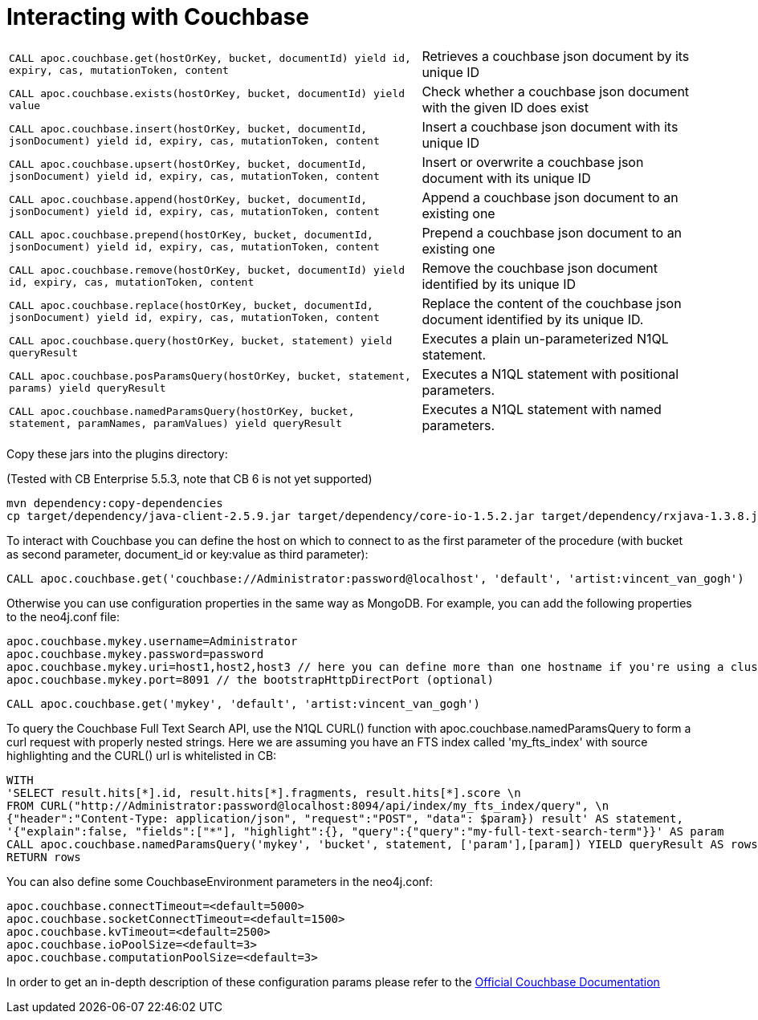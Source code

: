 [[couchbase]]
= Interacting with Couchbase

// tag::couchbase[]

[cols="3m,2"]
|===
| CALL apoc.couchbase.get(hostOrKey, bucket, documentId) yield id, expiry, cas, mutationToken, content | Retrieves a couchbase json document by its unique ID
| CALL apoc.couchbase.exists(hostOrKey, bucket, documentId) yield value | Check whether a couchbase json document with the given ID does exist
| CALL apoc.couchbase.insert(hostOrKey, bucket, documentId, jsonDocument) yield id, expiry, cas, mutationToken, content | Insert a couchbase json document with its unique ID
| CALL apoc.couchbase.upsert(hostOrKey, bucket, documentId, jsonDocument) yield id, expiry, cas, mutationToken, content | Insert or overwrite a couchbase json document with its unique ID
| CALL apoc.couchbase.append(hostOrKey, bucket, documentId, jsonDocument) yield id, expiry, cas, mutationToken, content | Append a couchbase json document to an existing one
| CALL apoc.couchbase.prepend(hostOrKey, bucket, documentId, jsonDocument) yield id, expiry, cas, mutationToken, content | Prepend a couchbase json document to an existing one
| CALL apoc.couchbase.remove(hostOrKey, bucket, documentId) yield id, expiry, cas, mutationToken, content | Remove the couchbase json document identified by its unique ID
| CALL apoc.couchbase.replace(hostOrKey, bucket, documentId, jsonDocument) yield id, expiry, cas, mutationToken, content | Replace the content of the couchbase json document identified by its unique ID.
| CALL apoc.couchbase.query(hostOrKey, bucket, statement) yield queryResult | Executes a plain un-parameterized N1QL statement.
| CALL apoc.couchbase.posParamsQuery(hostOrKey, bucket, statement, params) yield queryResult | Executes a N1QL statement with positional parameters.
| CALL apoc.couchbase.namedParamsQuery(hostOrKey, bucket, statement, paramNames, paramValues) yield queryResult | Executes a N1QL statement with named parameters.
|===

Copy these jars into the plugins directory:

(Tested with CB Enterprise 5.5.3, note that CB 6 is not yet supported)

[source,shell]
----
mvn dependency:copy-dependencies
cp target/dependency/java-client-2.5.9.jar target/dependency/core-io-1.5.2.jar target/dependency/rxjava-1.3.8.jar $NEO4J_HOME/plugins/
----

To interact with Couchbase you can define the host on which to connect to as the first parameter of the procedure (with bucket as second parameter, document_id or key:value as third parameter):

[source,cypher]
----
CALL apoc.couchbase.get('couchbase://Administrator:password@localhost', 'default', 'artist:vincent_van_gogh')
----
// end::couchbase[]

Otherwise you can use configuration properties in the same way as MongoDB. For example, you can add the following properties to the neo4j.conf file:

----
apoc.couchbase.mykey.username=Administrator
apoc.couchbase.mykey.password=password
apoc.couchbase.mykey.uri=host1,host2,host3 // here you can define more than one hostname if you're using a cluster
apoc.couchbase.mykey.port=8091 // the bootstrapHttpDirectPort (optional)
----

[source,cypher]
----
CALL apoc.couchbase.get('mykey', 'default', 'artist:vincent_van_gogh')
----


To query the Couchbase Full Text Search API, use the N1QL CURL() function with apoc.couchbase.namedParamsQuery to form a curl request with properly nested strings. Here we are assuming you have an FTS index called 'my_fts_index' with source highlighting and the CURL() url is whitelisted in CB:

[source,cypher]
----
WITH
'SELECT result.hits[*].id, result.hits[*].fragments, result.hits[*].score \n
FROM CURL("http://Administrator:password@localhost:8094/api/index/my_fts_index/query", \n
{"header":"Content-Type: application/json", "request":"POST", "data": $param}) result' AS statement,
'{"explain":false, "fields":["*"], "highlight":{}, "query":{"query":"my-full-text-search-term"}}' AS param
CALL apoc.couchbase.namedParamsQuery('mykey', 'bucket', statement, ['param'],[param]) YIELD queryResult AS rows
RETURN rows
----
// end::couchbase[]


You can also define some CouchbaseEnvironment parameters in the neo4j.conf:
----
apoc.couchbase.connectTimeout=<default=5000>
apoc.couchbase.socketConnectTimeout=<default=1500>
apoc.couchbase.kvTimeout=<default=2500>
apoc.couchbase.ioPoolSize=<default=3>
apoc.couchbase.computationPoolSize=<default=3>
----
In order to get an in-depth description of these configuration params please refer to the https://docs.couchbase.com/java-sdk/2.7/client-settings.html[Official Couchbase Documentation]

// end::couchbase[]
